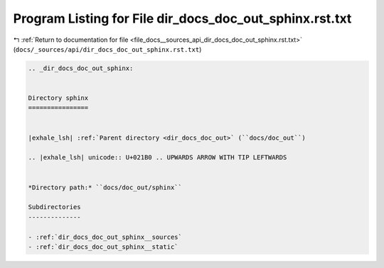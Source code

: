 
.. _program_listing_file_docs__sources_api_dir_docs_doc_out_sphinx.rst.txt:

Program Listing for File dir_docs_doc_out_sphinx.rst.txt
========================================================

|exhale_lsh| :ref:`Return to documentation for file <file_docs__sources_api_dir_docs_doc_out_sphinx.rst.txt>` (``docs/_sources/api/dir_docs_doc_out_sphinx.rst.txt``)

.. |exhale_lsh| unicode:: U+021B0 .. UPWARDS ARROW WITH TIP LEFTWARDS

.. code-block:: cpp

   .. _dir_docs_doc_out_sphinx:
   
   
   Directory sphinx
   ================
   
   
   |exhale_lsh| :ref:`Parent directory <dir_docs_doc_out>` (``docs/doc_out``)
   
   .. |exhale_lsh| unicode:: U+021B0 .. UPWARDS ARROW WITH TIP LEFTWARDS
   
   
   *Directory path:* ``docs/doc_out/sphinx``
   
   Subdirectories
   --------------
   
   - :ref:`dir_docs_doc_out_sphinx__sources`
   - :ref:`dir_docs_doc_out_sphinx__static`
   
   
   
